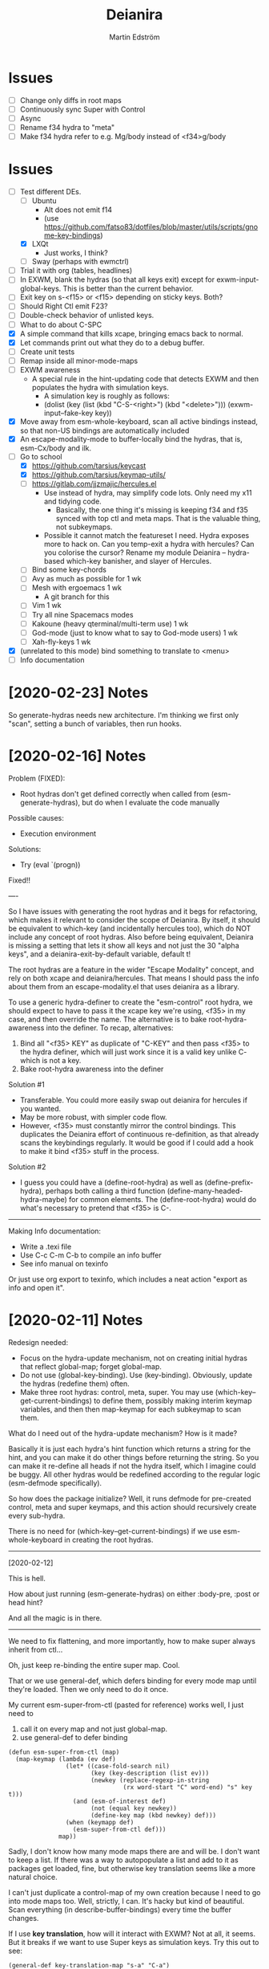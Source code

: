#+TITLE: Deianira
#+AUTHOR: Martin Edström

* Issues
- [ ] Change only diffs in root maps
- [ ] Continuously sync Super with Control
- [ ] Async
- [ ] Rename f34 hydra to "meta"
- [ ] Make f34 hydra refer to e.g. Mg/body instead of <f34>g/body

* Issues
- [-] Test different DEs. 
  - [ ] Ubuntu
    - Alt does not emit f14
    - (use https://github.com/fatso83/dotfiles/blob/master/utils/scripts/gnome-key-bindings)
  - [X] LXQt
    - Just works, I think?
  - [ ] Sway  (perhaps with ewmctrl)
- [ ] Trial it with org (tables, headlines)
- [ ] In EXWM, blank the hydras (so that all keys exit) except for exwm-input-global-keys. This is better than the current behavior.
- [ ] Exit key on s-<f15> or <f15> depending on sticky keys. Both?
- [ ] Should Right Ctl emit F23?
- [ ] Double-check behavior of unlisted keys.
- [ ] What to do about C-SPC
- [X] A simple command that kills xcape, bringing emacs back to normal.
- [X] Let commands print out what they do to a debug buffer.
- [ ] Create unit tests
- [ ] Remap inside all minor-mode-maps
- [ ] EXWM awareness
  - A special rule in the hint-updating code that detects EXWM and then populates the hydra with simulation keys.
    - A simulation key is roughly as follows:
    - (dolist (key (list (kbd "C-S-<right>") (kbd "<delete>"))) (exwm-input--fake-key key))
- [X] Move away from esm-whole-keyboard, scan all active bindings instead, so that non-US bindings are automatically included
- [X] An escape-modality-mode to buffer-locally bind the hydras, that is, esm-Cx/body and ilk.
- [-] Go to school
  - [X] https://github.com/tarsius/keycast
  - [X] https://github.com/tarsius/keymap-utils/
  - [ ] https://gitlab.com/jjzmajic/hercules.el
    - Use instead of hydra, may simplify code lots. Only need my x11 and tidying code.
      - Basically, the one thing it's missing is keeping f34 and f35 synced with top ctl and meta maps. That is the valuable thing, not subkeymaps.
    - Possible it cannot match the featureset I need. Hydra exposes more to hack on. Can you temp-exit a hydra with hercules? Can you colorise the cursor? Rename my module Deianira -- hydra-based which-key banisher, and slayer of Hercules.
  - [ ] Bind some key-chords
  - [ ] Avy as much as possible for 1 wk
  - [ ] Mesh with ergoemacs 1 wk
    - A git branch for this
  - [ ] Vim 1 wk
  - [ ] Try all nine Spacemacs modes
  - [ ] Kakoune (heavy qterminal/multi-term use) 1 wk
  - [ ] God-mode (just to know what to say to God-mode users) 1 wk
  - [ ] Xah-fly-keys 1 wk
- [X] (unrelated to this mode) bind something to translate to <menu>
- [ ] Info documentation

* [2020-02-23] Notes

So generate-hydras needs new architecture. I'm thinking we first only "scan", setting a bunch of variables, then run hooks.

* [2020-02-16] Notes

Problem (FIXED):
- Root hydras don't get defined correctly when called from (esm-generate-hydras), but do when I evaluate the code manually

Possible causes:
- Execution environment

Solutions:
- Try (eval `(progn))

Fixed!!

----

So I have issues with generating the root hydras and it begs for refactoring, which makes it relevant to consider the scope of Deianira. By itself, it should be equivalent to which-key (and incidentally hercules too), which do NOT include any concept of root hydras. Also before being equivalent, Deianira is missing a setting that lets it show all keys and not just the 30 "alpha keys", and a deianira-exit-by-default variable, default t!

The root hydras are a feature in the wider "Escape Modality" concept, and rely on both xcape and deianira/hercules. That means I should pass the info about them from an escape-modality.el that uses deianira as a library.

To use a generic hydra-definer to create the "esm-control" root hydra, we should expect to have to pass it the xcape key we're using, <f35> in my case, and then override the name. The alternative is to bake root-hydra-awareness into the definer. To recap, alternatives:

1. Bind all "<f35> KEY" as duplicate of "C-KEY" and then pass <f35> to the hydra definer, which will just work since it is a valid key unlike C- which is not a key.
2. Bake root-hydra awareness into the definer

Solution #1
- Transferable. You could more easily swap out deianira for hercules if you wanted.
- May be more robust, with simpler code flow.
- However, <f35> must constantly mirror the control bindings. This duplicates the Deianira effort of continuous re-definition, as that already scans the keybindings regularly. It would be good if I could add a hook to make it bind <f35> stuff in the process.

Solution #2
- I guess you could have a (define-root-hydra) as well as (define-prefix-hydra), perhaps both calling a third function (define-many-headed-hydra-maybe) for common elements. The (define-root-hydra) would do what's necessary to pretend that <f35> is C-.

------

Making Info documentation:

- Write a .texi file
- Use C-c C-m C-b to compile an info buffer
- See info manual on texinfo

Or just use org export to texinfo, which includes a neat action "export as info and open it".

* [2020-02-11] Notes

Redesign needed:

- Focus on the hydra-update mechanism, not on creating initial hydras that reflect global-map; forget global-map.
- Do not use (global-key-binding). Use (key-binding). Obviously, update the hydras (redefine them) often.
- Make three root hydras: control, meta, super. You may use (which-key--get-current-bindings) to define them, possibly making interim keymap variables, and then then map-keymap for each subkeymap to scan them.

What do I need out of the hydra-update mechanism? How is it made?

Basically it is just each hydra's hint function which returns a string for the hint, and you can make it do other things before returning the string. So you can make it re-define all heads if not the hydra itself, which I imagine could be buggy. All other hydras would be redefined according to the regular logic (esm-defmode specifically).

So how does the package initialize? Well, it runs defmode for pre-created control, meta and super keymaps, and this action should recursively create every sub-hydra.

There is no need for (which-key--get-current-bindings) if we use esm-whole-keyboard in creating the root hydras.

------------
[2020-02-12]

This is hell.

How about just running (esm-generate-hydras) on either :body-pre, :post or head hint?

And all the magic is in there.

-------
We need to fix flattening, and more importantly, how to make super always inherit from ctl...

Oh, just keep re-binding the entire super map. Cool.

That or we use general-def, which defers binding for every mode map until they're loaded. Then we only need to do it once.

My current esm-super-from-ctl (pasted for reference) works well, I just need to
1. call it on every map and not just global-map.
2. use general-def to defer binding

#+begin_src elisp
(defun esm-super-from-ctl (map)
  (map-keymap (lambda (ev def)
                (let* ((case-fold-search nil)
                       (key (key-description (list ev)))
                       (newkey (replace-regexp-in-string
                                (rx word-start "C" word-end) "s" key t)))
                  (and (esm-of-interest def)
                       (not (equal key newkey))
                       (define-key map (kbd newkey) def)))
                (when (keymapp def)
                  (esm-super-from-ctl def)))
              map))
#+end_src

Sadly, I don't know how many mode maps there are and will be. I don't want to keep a list. If there was a way to autopopulate a list and add to it as packages get loaded, fine, but otherwise key translation seems like a more natural choice.

I can't just duplicate a control-map of my own creation because I need to go into mode maps too. Well, strictly, I can. It's hacky but kind of beautiful. Scan everything (in describe-buffer-bindings) every time the buffer changes.

If I use *key translation*, how will it interact with EXWM? Not at all, it seems. But it breaks if we want to use Super keys as simulation keys. Try this out to see:

#+begin_src elisp
(general-def key-translation-map "s-a" "C-a")
(exwm-input-set-simulation-key (kbd "s-a") [home])
#+end_src


general-key
general-simulate-key
general-translate-key


#+begin_src elisp
(general-def "s-e" nil)
(general-def "s-e" (general-key "C-e"))
(exwm-input-set-simulation-key (kbd "s-e") [end])
#+end_src

WOOP!!! IT WORKS!


(general-def "s-x" nil)
(general-def "s-x" (general-key "C-x"))

The above "works", so long as I also bind s-x s-... in the same way, and it remains possible to do s-x C-f. BUT that's just another argument for flattening the keymap so that there is no C-f, only f!

Well, we'll still want C-f to work the same way as f. I guess we can just accept the existence of s-x C-f, since it's not a bug with the tidying up, just an artifact of the choice to translate super to control.


-----

* [2020-02-03] Note to self
Spin out escape-modality-enforce-tidy as a separate package. Name? Mass-remap-utils?

The rest of escape-modality, that deals with hydras, shall be named Deianira.

They share some resources, which can be seen in escape-modality-common; they go to massmap, I guess.

"massmap-lib" contains the functions and "massmap-tidy-mode" contains a reference implementation of tidying up the keymaps.

----

Deianira contains gems such as this.

: (defun esm-cmd (stem leaf)
:   (global-key-binding (kbd (concat stem leaf))))

So, I need a redesign.

Notes on vocabulary:
- The colloquial terms "mode map" and "prefix key" refer to the same data type: the function =map-keymap= may iterate over a mode map such as =org-mode-map=, but it may also iterate over everything under a prefix key. For example, in =org-mode-map=, =C-c= is bound not to any command but to an unnamed keymap (actually it is named mode-specific-command-map, so substitute a different example here), a verbose sexp of the form =(keymap CHARTABLE . ALIST)=. This keymap contains many org commands such as =C-v= -- which you'd know by its full description =C-c C-v=, but inside that keymap it is simply known as =C-v=. A takeaway is that sometimes you speak of using =map-keymap= over every mode-specific map, and sometimes you speak of recursing into subkeymaps (prefix keys) within that mode-specific map, which are, of course, not what you'd call mode-specific maps in themselves.

My needs:

- +For each sparse map (like org-mode-map), use map-keymap and recurse into subkeymaps.+
- Do not create a full set of hydras for every mode-specific map. instead, since you in any case want to react to any changes in the locally accessible keybindings, have a single top-level hydra (for each of ctrl, meta, super), and redefine it based on what's locally available. Which is to say, iterate over all local key bindings every time a head is called!
  - This is probably cleanest; let Emacs figure out the order in which the maps override each other and all that, look at the end result.
  - This is difficult because there is no local-map variable (is there?). If so, you can't use map-keymap, and have to call =key-binding= on every imaginable =kbd=-compatible string.
  - This is computationally intensive, because it requires calling a function like esm-scan every time, which I paste below.

#+begin_src 
(defun esm-scan ()
  "Scan for global prefix keys to populate `esm-live-hydras'.
This may take a couple of seconds, so you may want to set the
variable in your init file directly, by pasting the output
of this function."
  (setq esm-live-hydras nil)
  (dolist (x (esm-whole-keyboard))
    (when (keymapp (key-binding (kbd x)))
      (push `(,x  ,(esm-dub-from-key x))
            esm-live-hydras))))
#+end_src


- Where the hell does which-key get the data?
  - Answer: (describe-buffer-bindings (current-buffer))
  - Try calling (which-key--get-current-bindings)

Is there really no way to use which-key and hercules to achieve what I want?

Let's say I use information from (describe-buffer-bindings) and shove the
top-level Control keys into a keymap variable to which I give the creative name
control-map, then bind f35 to it, then hercules should be able to work with it.
Questions that remain:
1. Can I choose which keys "exit" and which don't?
2. Can I bind e.g. <f35> M-f and avoid having M-f show up in the which-key prompt?

+Looks like it might be able to do these things!+ 

Looks like it can do #1 but not #2? Although, if you don't set :transient, the
regular M-f (meaning you don't bind =<f35> M-f= at all) won't pop the hydra.

#+begin_src elisp
(require 'hercules)
(require 'which-key)
(require 'general)

(setq my-control-map (make-keymap))

(general-def :keymaps my-control-map
  ,@(seq-filter (lambda (x) (string-match "^C-" x)))
      (which-key--get-current-bindings)))

(hercules-def
 :toggle-funs #'my-control-mode
 :keymap my-control-map)

(general-def "<f35>" #'my-control-mode)
#+end_src

* Newerererer Note to self
** Epiphany 1
Don't bother to move the Control key! Just duplicate its bindings as Super bindings! 

This copies Apple; lets the modern interface (emacs) be separate from legacy interfaces (terminal emulators and GUI windows), both of which use Control extensively. It's a funny stroke of fate that on X-based distros, /everything/ is bound under Control, so it's easy to pack it all away. On Mac OS, they've actually changed Firefox and other GUI programs to use Command, so it would be harder to set up a clean EXWM.

In addition, your Emacs distro will continue to just work without EXWM, since the Super key is rarely occupied. Crucially, there is no need to swap places of modifiers, since you never did it in the first place. And the untouched original Control hotkeys let other people use your Emacs, for however much that's worth.

** Epiphany 2

It should be simple to decouple ESC from Meta. IIRC, all Meta keys really live in esc-prefix (and meta combinations get translated to ESC sequences). So what you do is:

1) Nullify the translation logic, wherever it is (input-decode-map, function-key-map, ...).
2) Loop thru esc-prefix and bind all meta keys directly to the same commands.
3) Wipe esc-prefix clean.

** Tidy and violating the law

Sparsemap is a shit name because Emacs has the preexisting notion of a sparse keymap.

Name it "the tidy rules" or something.

The rules: Flatten, no mixing, no repeatable actions on "good hotkeys" (see Xah), etc.

Binds that violate the rules follow. Note that you don't have to change the base Emacs keys, just duplicate Control keys as Hyper or Super keys and decline to bring along certain design choices.

NOT REPEATABLE, YET OCCUPYING GOOD KEY
C-q
C-t
C-h <map>
C-x <map>
C-c <map>
C-g
C-u
C-w
C-s and C-r (when you use Swiper or similar search framework)
C-o, C-j, C-m and RET (in general not often repeated; I had the experience that eliminating RET is much easier than eliminating TAB)
M-z
M-w
M-x
M-s <map>
M-g <map>
M-o <map>

REPEATABLE, YET BAD KEY
C-x ;
C-x t
C-M-w

ANOTHER KEY ALREADY DOES ITS JOB
C-m
C-i
C-[

COULD HYDRA FOR REPEATABILITY INSTEAD OF OCCUPYING GOOD KEY
C-l and M-r
C-s and C-r (even when you use isearch)

COULD HYDRA IN GENERAL
C-x <left> and C-x <right>

FORBIDDEN KEYS
C-x SPC
C-SPC
<C-return>
<M-return>
<S-return>

COMBO MODIFIERS
<C-M-return>
<C-S-return>
<M-S-return>
<C-M-S-return>



Autocreate a hydra with all commands starting with e.g. "pdf-tools-".

* Newererer note to self
Suppose you only want the hydra persistent for one key, eg M-bbbbb and then start typing w/o exiting hydra explicitly. Then this addon becomes rather different.

But how to catch user intention?

.

*Name change*

Escape-modality sounds like using the escape key as a mode, or using it for several things.

Fully Generalized Pseudo-Modality: FGPM

Generalized Pseudo-Modality: GPM, genpse, genmod genpm gepse

Pseudo-modality

. 

* Newerer note to self
Alternative setup:

Generate hydra full of (call-interactively), no exceptions. Then we have a bunch of functions named "hydra/lambda-X". Update the /keymap to make keys point to either the string "X" (thus making it a foreign key) or this lambda whenever your mode changes, and update /hint accordingly (trivial).

Drawback: docstrings for various heads will be outdated, but we could find a way to clear those.

Alternative setup 2:

Re-generate all hydras every time Emacs changes mode. This is at least better than re-generating on every keypress.
* Differences to god-mode
I found about God-mode only after making this package. It has similar goals, but meets them in a different way. I prefer my way, obviously.

** Difference 1
God-mode uses a toggle-key to let you avoid using modifier keys. This fear of modifiers, shared with Evil-mode, Vim and most software, is a symptom of the disease that affects every schooled touch-typist: the concept of "home keys". 

When you prefer to stay on the home keys, even Alt can be experienced as uncomfortable, you have to turn your wrists inward, and keys far from the home keys feel like a stretch to get to. The QWERTY design slows you down, the staggered rows are unergonomic, and so on. Contrary to the usual solution -- designing keyboards and keymaps to cooperate with /your/ self-limitation -- you can retrain your brain not to need home keys to orient itself. The brain is a very able learner. Once you've done so, any keyboard is *equally ergonomic* to any other.

Instead of describing how I touch-type without home keys, I'll just show some pictures of how you'd learn to touch-type my way:

[ picture of homemade wrist cast: chopstick with tape ]

Instead of bending the wrist (much), move the whole arm.

[ picture of books in front of laptop to disallow coming in from the front ]

See how the keys beside Spacebar are now very good thumb keys?

[ picture of pouring ketchup on the palmrests to discourage landing ]

Your hands shouldn't "park", prevent them from parking so they remain mobile.

Now you have two duties: 1) forget the home keys, and 2) never look at the keyboard -- ideally scratch the labels off the keys. If you undertake this project, I envy you the fun.

** Difference 2: a to z

Another difference. I wanted to see how I would solve the problem of input on the Planck and similar keyboards. Under that constraint, I arrived at an elegant solution I never would've arrived at otherwise.

For starters, all hotkeys are bound to lowercase letters from a to z, *nothing else*. That makes escape-modality very portable -- it does not matter which national keyboard layout you have enabled, nor does it matter if you have a Planck, a laptop keyboard, or a larger Xd75re keyboard. All you need are the letters from A to Z in the English alphabet, and two or three modifier keys. Though it is a major comfort bonus to also have a Return key, Space key and punctuation keys. Easy standards to meet, right? ;-)

** Difference 3: Hydra + Xcape

God-mode and Spacemacs implement the idea of leader keys, but only have one such key. Evil/Vi has several keymaps called modes, but they are extensive and need deliberate exiting (i.e. you must press "i" before you can start typing).

- Escape-modality uses multiple leader keys, not one. 
- It uses Hydra to merge the idea of leader keys and modes, considering them
  the same thing, and gives you a faster way to exit them than Vi does.
- It uses Xcape to merge the idea of leader keys and modifiers, considering
  them the same thing, so that you can choose to hold down the leader key like
  a modifier for a temporary access to its keys that lets up the instant you
  release the key.

Spacemacs has the luxury of using Space as a leader key, but this comes at the cost of Vim's tradeoffs, needing you to exit Input mode to reach it. In Escape-modality, Space is always one of several "exit keys", and as you'd expect with hydras, it inputs a space character simultaneously, so it's like you were never in a different mode.

** Difference 4:

God-mode more or less keeps all default keybindings (as in xs corresponds to C-x C-s). Escape-modality is similar but keeps only a set of basic keybindings, destroying the rest because they do not fit its paradigm.

The paradigm is:
- C-x C-s must not be different from C-x s. This is so we can type ~<ctl> x s~
  without confusion. (God-mode does a similar thing: in God-mode ~C-x C-s~ is ~xs~, and
  ~C-x s~ is ~x SPC s~, which is to say, that the keybindings not involving control
  get remapped to a longer sequence involving SPC. This could be any key, so we
  could do something similar in escape-modality.)
  - Flattening the keymap in this fashion has a side benefit. *I no longer keep
    track of whether I am holding down Control* to do ~C-x C-q~. I can release it
    midway through and do ~C-x q~, since it is bound to the same thing. Or vice
    versa, if it's more comfortable to keep holding it down. I can even just
    press these keys in sequence with no overlap: ~<control> x q~ one at a time, or press them
    /all/ without releasing any: ~C-x-q~ (if my keyboard supports multi key
    rollover). It is all the same.
- Lowercase letters only. In god-mode, shift-G is the leader for
  C-M-<something>, and owing to keeping the default Emacs hotkeys, those
  hotkeys that involve symbols like !, :, % and { continue to exist. In
  Escape-modality, Shift is only ever for text insertion, not commands.

* Newer note to self

So assume a laptop keyboard. Your thumb keys are not in the middle, that's the spacebar. So, say you have only one Control and one Meta, each on their side of the spacebar, then half the hotkeys on the keyboard lose the possibility of one-handed operation (important). This by the way looks like the primary reason to have more centred thumb keys. If you have separate thumb key clusters then you end up having to mirror them for optimal comfort (not strictly a problem unless the thumb key clusters have a very limited number of keys as on a laptop keyboard which only has two per cluster). 

Anyway, *practical rule*: say you have Super on the left side and Hyper on the right, then you should not assign semantic meanings to either. Super hotkeys should sit primarily in the left half of the keyboard and Hyper hotkeys primarily in the right half. They could even both be Super, but for having two-handed hotkeys open for less common commands.

While awkward, important hotkeys from Control and Meta layers could be duplicated in Super and Hyper on a case-by-case basis.

--------

When deleting words, sometimes you want to delete all special characters in front of the previous word, and sometimes you want to keep some. Examples:

- delete leading asterisks in an Org headline but nothing above that line
  - (Alternative fix: make backward-kill-word stop at newline, unless point was
    already at a newline)
- delete opening parens in some lisp but not the preceding token along with them

It's nice to not have to alternately press and release a modifier during a process of deletion. This is a great example of what commands you'd bind on an enormous keypad. You could have a whole cluster of different deletion keys, and dance your fingers over them to delete very efficiently. No more spamming M-d where C-k is appropriate or vice versa.

Taking a page from that idea, we should have all deletion hotkeys under one modifier. Rather than <DEL>, M-<DEL>, C-k and C-M-k, we'd just have a 'flat' arrangement such as M-u, M-i, M-o and M-p (or any other set of neighbouring keys). If you keep the normal unmodified backspace function for familiarity, you'd still have a duplicate under this modifier so you do not have to release the modifier for single character deletion.

In the meantime...

#+BEGIN_SRC elisp
;; I don't use Insert
(global-set-key (kbd "<insert>") #'backward-kill-word)
#+END_SRC

How would I go about this flat arrangement? Just do, I suppose: just start re-binding. Don't look beyond the keys being replaced. This ties into the greater question of how to redesign the Emacs keybindings, which seems to require a lot of theory work. The antifragile path is to adaptively make small changes -- even if it might not arrive at /the/ optimal keymap, it's always better than what you had before, and requires no intellect.

I ran into an issue with having multiple modifier keys: switching between them is annoying. If I just bind some Hyper keys for deletion I will have to switch modifier more often than if I find a way to shoehorn them into the Meta keymap.

It's interesting. When I was using the standard locations of Control and Meta, and only the left-hand instances thereof, they were still easy to combine (or alternate between). Why? Because I used different fingers: the pinky for Control and the thumb for Meta.

That's a cue, kind of. 

The modifier-operating fingers should be allowed to /stay/ where they are during a sequence of commands. When I think about it, moving my thumb between the Super and Alt keys sucks: it's always been a sucky element. I should have noticed that earlier. The antifragile path is to /notice/ sucky elements so you can do something about them.

This remarkable discovery means that there's no use having multiple thumb keys, no use for the Preonic. Laptop keyboards already have two or more thumb keys.

Other consequences: there's a highly limited number of 'good' modifier keys. Capslock, Left Alt, Right Alt, and Right Shift maybe. Honestly Backspace or Enter might be a good location for a modifier key.

I can have four modifiers if each of these keys get their own modifier. Though following the rule of comfort that any given hotkey should be operable by a single hand lends merit to mirroring modifiers across the keyboard: you do not lose any one-hand hotkeys anyway. Making each modifier unique lets you bind infrequently-used commands to two-handed hotkeys, but you lose the cleanness associated with having nothing but one-hand hotkeys, and it might be worth adopting that constraint so you come up with alternatives e.g. longer hotkey sequences as part of nested 'menus' (hydras) to make space.

It's strange how I used to use only the left-hand instances of Control and Meta. In fact I still do that, the left-hand instance of the key previously labelled Alt, is my only Control key. I do recognize that C-k is more comfortable when I use the right Control key and sometimes I will use the right Control key, but not when I'm in the midst of a series of commands.

Perhaps this is the time to splice the Control keymap: put half of them on Hyper, and make Enter operate as Hyper (with xcape if not override Enter). Just to kill the habit of two-handed hotkeys.

It'll be weird. C-f, C-p are on different sides, so I'd have to press C-f, H-p alternately. Ah, C-H-p should do the same thing as H-p -- so you don't have to release the left Control.

But seriously... When you are holding down Control anyway, it doesn't seem uncomfortable to use the whole keyboard. Something's missing from my theory.

Data: Super-p (my hotkey for launching an app) is annoying. C-k is annoying. But C-a C-k is not annoying.

Hypothesis: Only the /first/ hotkey in the series must be on a single hand for comfort (provided that the following hotkeys use the same modifier).

Insight: Even if your commands are all bound to hotkey sequences of length one (i.e. you have no sequences), you still end up pressing hotkeys in sequence, because you execute *commands* in sequence. For example C-a C-k.

Insight: You cannot predict the order in which commands will be executed. They may come in any order, for example C-k C-a is as feasible as C-a C-k. That means you cannot try to bind, say, commands that tend to follow another, to the half of the keyboard opposite the half where the modifier is. Not strictly true: you could collect statistics or guess, as some combinations do occur more often than others, but I'd like a more uniform solution.

Insight: The current system with mirroring Control and Meta across the keyboard is pretty good, you just need to train yourself out of using only one side.

Insight: Making /all/ hotkeys single-hand operable might simply be too good: you lose too many slots.

Insight: If you had a Preonic or similar keyboard, you could have Control in the middle and easily operate it with either hand, though you'd have to learn to use all fingers for hotkeys e.g the middle or ring finger when you want to press C-k.

You'd still not be able to put more than two modifiers on the spacebar row because it opens up the risk of having to move a thumb /during/ operation. If there was an additional row then you'd free up another two keys because that key is accessible by both thumbs without having them crash into each other. Seems like a diamond-shaped four-key cluster would be best as thumb keys: when a thumb moves off a given modifier, another thumb can take over (or that thumb can move to the other modifier in the first place and remove the necessity for the first to move).

OK, a diamond-shaped cluster is not necessary. Take a Preonic, the middle two keys on the spacebar row and the two keys above those, and we have a cluster of four.

It strikes me that this whole problem may just come from having a preexisting keymap for Control (and Meta) such that navigation and editing keys are scattered across the keyboard. If we had e.g all nav on the left side then it would be less awkward. That said, mirroring lets you switch modifier less often in any case (we don't actually want to have to switch between LCtrl and RCtrl, which would be the case if RCtrl was Hyper). In lieu of centred thumb keys then we have to mirror.

Hypothesis: For use as modifiers, thumb keys should be accessible by either thumb without being blocked by the other thumb. For example, a two-by-two thumb key cluster in the middle of the keyboard is fine, but a one-by-four row is not fine, neither is a split keyboard with a group of two thumb keys on either half.

Hypothesis: If keys are not accessible in the fashion described above, then for use as modifiers, they should be mirrored i.e. a copy should be present on the other side.

Insight: Remarkably, the laptop keyboard's wide spacebar may be a force that pushes me to put a healthy angle on my wrists, because straightening them makes the LAlt and RAlt keys easier to hit with thumbs. In addition, doing this makes textbook touch-typing feel ridiculous. If I still go through a training program, I should remember to keep them straightened, because that's where I want my wrists.

Alas, the idea of straight wrists kills the idea of a shared thumb key cluster. Even as I type this in my bed, the middle of the spacebar is quite a reach for my thumbs; my wrists are coming over the sides of the laptop.

Just goes to show. It's not so important, just duplicate the thumb keys. On a Preonic, if you want four thumb keys, use up eight keys. Four in the left half, four in the right half. They needn't even meet in the middle, you can have some junk in the middle.

The Big Question boils down to: make available a whole array of two-handed hotkeys, or be able to hold down a modifier without switching so much?

Doing the former means we must either 1) turn C-k into a two-handed hotkey (even when executing it in isolation) and ditto for many others, or 2) come up with a whole new keymap for the basic nav&edit commands.

Another remarkable thing: combining modifiers with both hands is unfun for the same reason that two-handed hotkeys are. Thus, you benefit by being able to use all fingers, as is generally the case when you mirror modifiers and especially when they are not all in the middle, but not the case when you have unique modifiers in the middle.

I think the Preonics, Nyquists and other creations of this world still suffer from the touch-typist's curse. Also Xah and Grant are even touch-typists but still see that the greatest blessing is more keys. I'd love an enormous, contiguous grid for experimentation and iteration. It also looks /really/ professional. It has to have more keys than I know what to do with, so I feel safe binding stuff wildly. Initially I say 8x16, so I should get 10x20 to call it safe.

Full set of deletion keys:


#+BEGIN_QUOTE
Agile keyboard design rocks. You slowly whittle away at the thousands of options that you think you want. You slowly whittle away at the hundreds of features that you need. You slowly whittle away at reality and cost. You eventually end up with what you didn’t know that you needed.
#+END_QUOTE

#+BEGIN_QUOTE
Elisp let’s you fail fast and find what is right. It should be the same with designing keyboard layouts.
#+END_QUOTE
-- Grant Rettke in favor of large grid keyboards

---------------

So the number row is perhaps a waste of good keys. If the semicolon could function as a Raise/Lower key that gives you a numpad then you have a /more/ convenient access to numbers (it's all in where the toggle key is located). You acquire ten keys in exchange for one, a good trade.

Of course embedded numpads are awkward when you want to type terms like "8x16" or "1920x1080" in flowing prose, to say nothing of programming. A partial solution is to keep the rest of the keyboard bound to the usual things. A strong solution is having the option to hold down the toggle key so that the layer isn't sticky.

With a freed up number row, you get to have parens as first class keys. How would you do the remap in software?

On TTY, the answer is =loadkeys=. It's a simple format. Manage a personal loadkeys file. It's surprising that you haven't yet.

In X, the answer is =xmodmap=, which despite the name is not just about modifiers. It has a similar (same?) format to =loadkeys=. Use =xev= to discover scancodes and the name of the action they're currently bound to. Example output of pressing PgDn in =xev=:

: state 0x10, keycode 115 (keysym 0xff56, Next), same_screen YES,

The scancode is 115 and the action is named Next. Say you want to swap PgUp and PgDn, then do this:

: xmodmap -e "keycode 110 = Next"
: xmodmap -e "keycode 115 = Prior"

That's simple enough, but what about shift-modified keys? Pressing Shift+9 lets us know that X detects keycodes 50 and 18 separately. There's no separate keycode for the combination of Shift and 9. An exception can be control-modified keys, since they exist on their own in the ASCII table.

To see the whole current keymap, do ~xmodmap -pke~.

You may find that keycode 18 is bound to "9 parenleft 9 parenright brackenright". The last two are likely AltGr business.

To invert 9 and paren, do this:

: xmodmap -e "keycode 18 = parenleft 9"

Now we have not defined the combination of this key with Meta, but the combination can still be used by Emacs. They still happen and can be detected by any program, they are just not bound to the X equivalent of insert-char anymore. This shows you how programs (GTK?) handle hotkeys like Shift+9: the X server is really attempting to send a left paren by default. The program discards the left paren it received, so to speak, doesn't put it in any text field, and does something else instead. Meta+9 is a little simpler to handle, there is no attempt at character insertion to begin with shipping together with the key event. You /could/ unbind Shift+9 so that it does nothing and still have Emacs detect Shift+9 and perform an insert-char, if you cared to.

Interesting stuff happens to hotkeys in Emacs. M-( is bound to insert-parentheses, which inserts a pair of parens at point. Normally you'd have to press shift+alt+9 going by the physical labels on your keyboard, now after your remap above you only have to press alt+9. As you'd expect, but you might have been thinking that M-( was a shorthand for M-S-9 and thus wouldn't be able to do M-( at all after the remap. Don't worry.

I'm probably wrong about some things.

Emacs won't detect keycode 18 as keycode 18. It detects a nine. If you use xmodmap to remap keycode 18 to "a" then Emacs will receive an "a". Nevermind where "a" is in the ASCII table, which Emacs has no knowledge of. It's like Emacs itself is a text input field. It has an invisible input field covering its frame. It receives /text/, not /key events/. How strange that it can detect M-(.

------

My experience with having CapsLock as M-x has taught me some precious things. That pinky keys are amazing for a certain set of commands, those that start a prompt or sequence. That single-key commands are just wonderful, even if sticky modifiers come close. And the niceness of tab and =[]=, for any command, shows that an extra column of "macro keys" is irreplaceable. Thus, Subatomic or Xd75re are much better than the Preonic.

The *sole, main* reason you'd use a Planck or Contra is cost-saving. I wonder if you could make a Planck with a couple extra columns, it's cheaper than a Subatomic. The extra columns are *more important* than the extra row.

Addendum: This exists! It's called the ECO keyboard, 4x14 layout. Price comes to about $40, shipping $25, not counting switches or keycaps. /u/se7en9057 is offering assembly service, though you miss out on learning something for the sake of it. Remember, a small skill acquired here and there add up and suddenly you're comfortable doing something pretty advanced.

--------

Good marketing: 

Only binding commands to letter keys from A to Z means that our hotkey set is very portable. It doesn't matter which country's logical layout is active. It doesn't matter if the user's keyboard is no larger than a Planck.

-------

I really dislike moving my thumb between the Win key and Alt key. So easy to confuse them. The confusion should clear with practice, but is there an alternative?

What I thought recently is that both hands having access to the same modifiers does the trick in theory.

Test it. Control and Meta are full of hotkeys. Bind them on both sides of the spacebar: see if you can learn.

---------

In the ivy prompt, C-n is rebound to =ivy-next-line=, and similar rebindings happen for a lot of hotkeys. If your hydra only contains the global keymap, like =next-line=, it will not be usable in ivy.

So bind the hydra heads to =(call-interactively (key-binding (kbd "C-n")))=. The hint cannot change dynamically unless you set hydra-bodyname/hint yourself, but it's not a big deal.

-------

Grease:
- [ ] Inform the user of a lot of stuff: all the recursed prefixes and combined
  modifiers.
  - Use the argument: you don't need to know every Emacs function, but isn't it
    time you know every /bound/ Emacs function?
  - Point out patterns and clusters.
    - C-x v, vc-prefix, isn't something you'll use if you use magit, so you can
      bind magit to it (for buffers visiting Git-controlled files).
    - C-M-f, C-M-u, C-M-d, M-), C-M-k deal with sexps, thus overlap with
      smartparens.
- [ ] Help. Either h or C-h is bound in every hydra to inform you on the next
  key you press, or you can press A-<key> in any hydra to inform you of <key>.
  Perhaps Alt is straight-up the "help character"; or =h= is, and you can
  key-chord it with anything to get help on the thing.

How to override the programmatic assignment of bindings? Example: unbind C-g in *all* hydras to prevent users developing the habit to exit that way. Or bind =Control x= to ctl-x-hydra.

If you manually set each hydra it would be easier. But, an idea, modify =(my-head)= to have a conditional clause, to bind different stuff according to a list of overrides.

: conditional  .  what to bind
: (("" . "C-g") . nil)
: (("C-" . "x") . ctl-x-hydra) 

-------

Change binding of backtick key because it's so rarely used. Bascically it should be on one of the function keys because other commands e.g. M-x would be enormously more valuable where backtick is currently.

The same for tab. Tab could be on F2.

You can write a list of relatively disused keys in descending order of disuse: Escape, backtick, backslash, brackets, equals, tab...

Backtick is a very reachable key, as is escape, so those are high priority for replacement.

Escape is also known to Emacs as ~C-[~. With that knowledge, you can get rid of it. You might not get rid of RET even though ~C-m~ is the same, because it may be useful enough to warrant its own key. Escape definitely warrant it. Neither DEL, when I think about it (~C-h~). That key should be bound to backward-kill-word, if any deletion command at all.

Reminder: GUI Emacs probably uses key-translation-map to achieve the legacy equivalence between ESC and ~C-[~ -- so, you can create other, new, equivalences if you want.

Equivalences
- ~C-i~ is TAB
- ~C-[~ is ESC
- ~C-m~ is RET
- ~C-h~ is DEL

The canonical left Control key is one of the worst keys on the keyboard. You could use it for some single-key action.

Good modifier/leader key locations:
- Backtick (for some things, mainly relating to number row)
- Tab
- Capslock
- Left shift
- Two keys to the left of spacebar
- Two keys to the right of spacebar
- Right shift (though my right hand is not used to splaying very far -- practice)
- Enter
- Backspace

Though the above list looks full of options, using them all could lead to confusion or pinky overuse.

1. The Shift keys should be "sticky" so there is no need to hold them down.
   1. Something else could act as shift, e.g. F6, but the default locations on
      the edges of the keyboard is very natural, they permit you to do "finger
      rolls" -- provided they are "sticky".
2. The keys by spacebar should be Control and Meta (worth testing, anyway).
   1. The Emacs keymap, as it is, might need you to switch rapidly between
      Control and Meta (to say nothing of combining them). If it's obstructive
      having them next to each other, move Control to Capslock and RET.
      However, operating Control with thumb is extremely luxuriant, so it's
      worth putting in the learning effort, or really filling the Super keymap
      with things you use a lot.
3. Backtick and ESC are awkward for any particularly extensive keymap, they
   would best pop up hydras of limited size, just like the function keys, only
   easier and quicker to find. Ditto goes for backslash, bracket keys.
4. IME, it is easy to get confused between the keys on the left edge of the
   keyboard, thus I'm inclined to leave a gap, e.g. not use Tab as a modifier
   and instead use backtick as one.
5. OTOH, the brain can likely adapt to using all five.
   1. In this vein, it is clear we can even use Left Control, if only for
      combos/sequences with Z, X and C.
   2. Backtick for combos with numbers feel natural off the bat, but you can
      quickly adapt to use of top row and some of home row, like F and G.
      - Add thumbs into the game and you can use the whole left half of the
        keyboard, though admittedly it would be nice to keep them ready for
        modifier use.
      - DEL is a counterpart to backtick, works the same way: number row,
        some of the top and home rows (the middle of the home row).
   3. TAB and backslash can be combined with most any keys.
   4. Capslock and RET can be combined with most any keys.
   5. Will all the above lead to *overuse of pinkies?*
      - Exercise: tape up your pinkies into flexion and use the ring fingers
        instead. Those combos that are uncomfortable, do not bind.
      - Tie up your pinkies *AND* index fingers for maximum fun.
      - Just because we're declaring these combos available, does not mean
        we will bind or use them much.
   6. Since it is nice to stay on one modifier, I feel I would mostly use
      one, e.g. Super.
      - Hot tip: Don't think of them as modifiers! They are *NOT* going to be
        used for spammable editing commands (that's the purview of Control,
        Meta, maybe Super). They are rarely going to be held down, so think
        of them as hydras or other sequence-starters such as M-x.
      - Imagine very large hydras sprouting out of TAB. Just fine, right?
      - The Same-Hand principle still applies. TAB's hydra-heads should be
        on the left half of the board. Backslash's hydra heads on the right
        half of the board. Thus, they could be named the same.
      - Once again, you'll think more clearly if you think of defining
        hydras or simply ask "would M-x be nice here?". TAB and backtick
        definitely fit the bill IMO, gloriously so.

From points 5.1 thru 5.4, we can draw a map of keys that are OK for chording, thus OK for spamming. A compressed representation:

- Backtick: Just numbers and QWERTDFG
- Tab: Just 2345,QWERT,SDFG,V  (idk, ymmv)
- Capslock: most
- LShift: most
- LCtrl: ZXCV


- Backspace: Just numbers and UIOP[  (ymmv)
- Backslash: 0-= OP[] L;
- Enter: most except middle of keyboard
- RShift: ditto

Remember about backtick, tab, backspace, backslash: they are amazing hydra locations and should be primarily for that. It's nice to know where to put spammable actions, but don't worry about reserving space. Bind your heads to the best keys, first-come first-serve. You can always refactor the keymap later.

Really, this is a general rule: all pinky keys are best as sticky keys, not modifiers to be held down. Thumbs can be held down without drawback.

As an aside, the implications for a Preonic over laptop keyboard is that the Preonic lets you have more modifiers-to-be-held-down, i.e. thumb keys, and this frees up the pinky keys for more things like M-x, shell-command, ivy-switch-buffer, good hydras you find online, and similar "sequence starters". 

The benefit I actually *predict* in the Preonic over a laptop keyboard is:
- Capslock and RET freed
- LShift and RShift freed
- RCtrl acquired (not present on laptop in traditional place)

The first two items rest on the assumptions that your thumbs can in fact handle the increased workload. Can they learn to switch rapidly between Control, Meta and Super independently of each other? We also assume that the presence of Space and Shift in the very middle does not slow us down.

If the above is true, then what the Preonic gives us, aside psychic and some physiologic comfort, is *five* extra equivalents of "CapsLock as M-x".

By the way, a cool experiment with the Preonic: exactly half the keys as leader keys, giving us the maximum possible amount of combinations. The outermost columns, the topmost row, the bottommost row, i.e. all the edge keys, add up to 30 leader keys. The interior area is also 30 keys.

You could give those leader keys fancy specialized names. "That's the smartparens key". "You have a smartparens key"?

------------

The thought of moving backtick and backslash to F1 and F12 respectively, has an underlying motivation. That perhaps people have a numbers-and-symbols layer anyway.

Assume a Planck user (or just someone who decided that the number row can be put to better use). What does it mean?

There's a "Raise" key or some such, sitting next to the Space key. It obviously permits sticky operation, modal operation (instead of double-tap, perhaps tap once and then a pinky-key that says "stay persistent!") as well as chorded operation, in case you cared.

*This is solved.* If on a board with extra thumb keys, you can implement this layer, it'll be awesome. On a laptop board, you compensate with function keys.

#+BEGIN_SRC elisp
(defhydra num-transient (nil nil :exit t)
  ("a" num-persistent/body)
  ("s" (insert "("))
  ("d" (insert ")"))

  ("9" nil) ("8" nil)
  
  ("u" (insert "1"))
  ("i" (insert "2"))
  ("o" (insert "3"))
  ("j" (insert "4"))
  ("k" (insert "5"))
  ("l" (insert "6"))
  ("m" (insert "7"))
  ("," (setq unread-command-events (listify-key-sequence "8")))
  ("." (call-interactively (key-binding "9")))
  ;; Considering that you want to enter commands in magit and any other buffer,
  ;; (insert) is not good enough. maybe (call-interactively (key-binding "9"))
  ;; if you can unset the hydra bind, or (setq unread-command-events
  ;; (listify-key-sequence "9")) though it suffers from the same issue.
  
  (";" num-persistent/body))

(global-set-key (kbd "<f9>") #'num-transient/body)  
#+END_SRC

In the spirit of antifragile exploration, you should perhaps unbind the number row and *try this* right away.

----------

A discovery! My laptop's function key row does not combine with Shift, it is not recognized.

Now I cannot put the backtick and backslash on the function key row. So I have to learn to use the num layer.

Remaps to do

- C-h backspace
- Backspace to M-x
- Backtick to ivy-switch-buffer
- Fn key row: twelve different hydras
  1) a central hydra for leftovers. The most used hydras get their own fn key.
  2) a help-hydra (because we use help a lot), with customize-variable
  3) package hydra (refresh-contents, list, install, desc, github
  4) sp-hydra
  5) major mode-hydra (esp eshell)
- Tab
- Backslash to RET? Later.
- RET to Super
- The numpad layer
- Escape (must be remapped in xmodmap; exwm should have a simulation that turns it back into esc)
- Insert to backward

How one would bind a numpad layer in X11: check out the xmodmap table and edit it by hand. Mod2, Mod3 and Mod5 tend to be unused (Mod5 might be AltGr?). Then use an utility to grant "sticky" or "locked" operation.

: xkbset sticky -twokey

Remember that I primarily want leader keys, not modifiers. Keeping the option to use the leader keys in chorded fashion is why we're starting by binding modifiers.

If the leader keys were to be like Spacemacs SPC, "sticky keys" is the primary thing desired, not locked keys. The leader key need not be a hydra with a mixture of exiting and nonexiting heads. It can be a normal modifier, sticky, with small hydras on some of its bindings. However, I want locked operation so I can do C-ffffffbbfb. Thus, we need either a hydra with a mixture of heads, or xkbset locking (which means all "heads" are nonexiting, including punctuation...), or all of the nonexiting hotkeys bind to a hydra which is a little redundant.

No, the nums/symbols layer is the only thing xorg should manage. Theoretically Emacs could do it too with input-decode-map and similar, if you're a freak who wants to do /everything/ with Lisp. 


#+BEGIN_SRC elisp
(global-set-key (kbd "M-`") #')
(global-set-key (kbd "<f19>") #')  ;; actually escape key
(global-set-key (kbd "<f18>") #')  ;; actually tab key
(global-set-key (kbd "C-<f18>") #')
(global-set-key (kbd "M-<f18>") #')
(global-set-key (kbd "`") #')

(defun normie-mode ()
  (blink-cursor-mode)
  (global-set-key (kbd "`") #'self-insert-command)
  (mass-keymap-change))
#+END_SRC

--------

Another marketing point to ensure I meet:
- "You no longer need which-key"

Maybe an alternative to hydra:
#+BEGIN_SRC elisp
(defun control-dwim ()
  (interactive)
  (call-interactively (key-binding this-key)) ;; stored externally
  (event-apply-control-modifier))

(global-set-key physically-control-key #'(event-apply-control-modifier))
(global-set-key "\C-a" #'(control-dwim))
#+END_SRC

Or easier, advise every control hotkey. to apply a control modifier afterwards, with exceptions.

-------------

To do:
For each hydra, bind all modifiers the given hydra is not themed around, to  nonexiting heads.

To do: bind capital letters...

-------------

The only combination hotkeys should be those that can be done by pinky and
thumb, so if Super is on capslock, then s-M-f. Though that makes a good argument for why Control should be on capslock - a lot of people are already doing it, and used to combining C-M, and the default Control location is also a pinky key. Takes work off you if you don't have to reinvent these hotkeys. Mind, you need a new hydra for the C-M-keys.

Arguments /against/ Control on capslock is that this highly used modifier should be under a thumb, not a pinky. IDK. Seems the pinky modifier is more suited to single-action sorts of commands, not spammable commands. 

Some can be spammed. Remember this list of chordable combos:

#+BEGIN_QUOTE
- Backtick: Just numbers and QWERTDFG
- Tab: Just 2345,QWERT,SDFG,V  (idk, ymmv)
- Capslock: most
- LShift: most
- LCtrl: ZXCV


- Backspace: Just numbers and UIOP[  (ymmv)
- Backslash: 0-= OP[] L;
- Enter: most except middle of keyboard
- RShift: ditto
#+END_QUOTE

Ok, so capslock would work as Control, it's just a question of workload. I'd prefer to minimize it. That leads to this fork in the road:

Commit to the Meta-Ctl-Space-Ctl-Meta "Symbolics layout". Bind C-s-keys programmatically to what was C-M-keys. Or commit to Capslock as Control and use the expected locations of Meta and Super. The choice does not meaningfully affect my hydras. In both cases, Super is the "extra" map. This could be trivial to make a boolean switch for, later.

 (note to self: just like with temporarily unbinding RET, I am trying the Symbolics style to learn. Specifically to see if the thumbs can handle rapid switching.)


The C-m issue...  When I bind H-m to what C-m is bound to, H-m will still not act like RET in things like an ivy prompt. H-m has to translate to RET.

I wonder if I should just undo the default key-translation-maps, but that would screw over tty users unless loadkeys can also bind C-m to other things and isn't bound to these traditions.

No, less drastic is to just translate H-m to RET too. This is temporary anyway, a learning device. Really Ctl should have the whole default Ctl map available.

* New note to self
The first crux of my vision is done: The set of hacks allowing either chorded or sequential keypress. I am fast getting used to the increased comfort! Mere 15 minutes with disabled chords will do the trick! In hindsight it may be possible to implement them with xkbset sticky keys if the tool is sufficiently advanced. Some fixes:
- [ ] +C-f14 & M-f13 should be C-M even if you personally never use C-M+
  - In fact xcape does this, though key rollover sometimes fails.
#+BEGIN_SRC elisp
(define-key function-key-map (kbd "C-<f14>") (lambda () 
                                              (kbd "<ESC>"))
                                              (event-apply-control-modifier))
#+END_SRC

The other crux of my vision is simplifying the Emacs keymap by exploiting extra modifiers (and hydras I guess). Left to do:
- [ ] Integrate other people's hydras, put on newly cleared locations
  - [ ] Window management
  - [ ] text scale adjust
  - [ ] M-< M-> equivalents
- [X] Meta-arrow, Control-arrow etc
- [X] Ctl X map 
- [ ] Ctl X map should match hydra-ctl-x
- [ ] (hard) adapting to modes e.g. magit, org
- [ ] M-!, M-:, see section [[Combined modifiers]]

The final crux is /grease/. The Hydra solution allows overview of the keymap in real time: this is grease. More grease:
- [ ] Add a modifier (say alt, maybe spc) combo for a-z in all modes that
  lets you type lowercase letters without exiting mode
  - PS: I don't know what I was thinking here? Seems like it's binding A-a
    through A-z to input events, i.e. an embedded keyboard in a keyboard.
    Perhaps worth doing if you want to stay in meta-hydra or ctl-x-hydra and
    just type something quick e.g. insert a period.
- [ ] (hard) Return to previous mode on pressing g or bksp
- [ ] +(hard) hydra-ctl-x return to hydra-ctl on any head+ (weird)
- [ ] Tips in the readme
  - [ ] How to disable regular Ctrl keys
  - [ ] How to disable unmodified arrow keys
  - [ ] How to re-enable non-hydra bindings
  - [ ] Encourage practicing entering another mode directly without exit before
  - [ ] The available exits: anything not a lowercase letter or a number. The
    mode key itself too.
  - [ ] Encourage re-wiring brain
  - [ ] note that if c-m-arrow keys in org mode have been rebound, org should work fine in the tty (there may be a hydra)

--------

Curiously, now that I got all default-bound chords to work as usual, it is easy to accidentally use them and not sequences. Uncomfortable, feels confusing! Am noticing inconsistencies: it is important to fix ctl-x-map so it follows the rules.

Further, ship the package with chords disabled, because 15 minutes under that strict limitation is very rewarding. Turn them on later. We can implement this by unbinding everything but C-g, so that only the hydras remain. We may need the transient hydras from earlier commit (9af0c14) if we want to enable only the chords that have an equivalent in hydras.

--------

Some new thoughts: Combos involving SPC, RET, DEL should perhaps always be unbound. So you can do those actions directly. This strikes me especially when I've marked a region and then want to DEL it: DEL should do DEL! And when I am navigating around and want to add a space, it should not start marking a region. It's generally nice for letting you start /typing/: you don't just have C-g to exit nav mode, you have any of these three.

Add to that any capital letter. Hydra does this by default! Capital letters exit the hydra.

Maybe "anything that's not a lowercase letter exits".

The braces [] are nice keys for bindings on the US kbd. OTOH, the Atreus lacks extra columns. Assume you have Atreus, or that Planck users put braces on raise/lower in any case.
-------

Speaking of Planck/Preonic/Atreus. Due to lack of spots, you benefit if you can just get rid of many "named" keys like Backspace, Enter, Tab.
 
- You can get rid of the bksp key by having C-h do bksp. F1 does not exist either, so where to put help? Well, duh, put it on s-h.
- You obviously get rid of the two Shifts and Capslock in any case. 
- You can get rid of TAB since C-i is hardbound to it. 
- You can get rid of RET since C-m is hardbound to it.
- ESC is not so easy to get rid of, but it occurs to me that the Meta key may be able to double as ESC rather than doubling as F13...

So we've gotten rid of everything that sits on the sides. The lowermost row of keys contains the modifiers
- Shift / Space
- Control
- Alt
- Meta / ESC
- Super
- Hyper

and six vacancies.

On a standard keyboard, to simulate a Preonic, pretending the 13th-15th columns don't exist, do this:
- make =TAB= do =[=, and make =[= do =]=
- make Rshift do backslash, so it's a pair with forward slash
- put equals sign on either Lshift or Capslock.

We're left with one vacancy in the main area, for seven total. The obvious next thought is to make them all leader keys (but not modifiers). This is not doable on a standard keyboard though. 

Suppose you wanted to give a normal user Alt and Hyper, iow you wanted to be able to transition between laptops and special keyboards. Obviously, you've done the above remaps, so you have a vacancy on Lshift maybe, so you do the following.
- SandS (it breaks typing so badly so maybe not)
- put Hyper on key labelled LShift (pref Rshift actually for similarity to special keyboard)
- put Alt on key labelled LSuper
- put Control on key labelled LAlt
- put Meta on key labelled RAlt
- put Super on key labelled RCtrl

The result on the spacebar row is:

: Alt Control SandS Meta Super

Now wait a second. Suppose we did not use SandS, so we have a discrete Shift key. On the Preonic, I'd make my lowermost row maybe this:

: Alt Control Space   Shift Meta Super Hyper

The Hyper key is in a disadvantaged position. There are two solutions:
- Put it on a key like Capslock for pinky operation.
- Add thumb keys, which on Preonic means moving edge columns to central columns.

Now, suppose I don't have a number row (the likely situation). Then the contents of the edge columns are disposable anyhow, as you will make a numbers-symbols layer. Could this layer be transferred to normal keyboards? Of course! It just takes another leader key. Do we want to 'waste' a modifier like Alt or Hyper, or leave it up to firmware and key-chord (depending)? The latter. Actually it occurs to me that we could destroy the Shift layer too and use it for binding commands, using firmware and key-chord to type capital letters.

So we'd have two pseudo-modifiers (if on a laptop keyboard, we fake them with key-chord.el), one for numbers-symbols and one for capital letters. It is surprisingly analogous to the Raise and Lower keys on the default Planck configuration. We have /six/ modifiers for commands!

We may want to leave Shift as is so that we have an even amount of keys to put on the lowermost row. Of course if your Planck has a double-width space then we can use Shift too. This is pure aesthetics. Doesn't matter much if we have five or six modifiers for commands.

In fact I think we can use Super for numbers & symbols. Why? Because I was already thinking of leaving a modifier for the user.

--------

TL;DR of the above:

- leave LShift as is
- put Alt on originally LSuper
- put Control on originally LAlt
- leave Space as is
- put Meta on originally RAlt
- put Super on originally RCtrl
- put Hyper on originally RShift

Or on Planck:

: Alt Control Space Shift Meta Super Hyper

Make Super a layer for input of numbers and symbols. It's no more difficult than pressing shift+4 shift+5 shift+6... Of course, this needs key-translation-map or custom firmware, to work as e.g. numeric prefixes. The hydra for Super will be handicapped for such use and mainly for typing.

In addition,
- make Meta send ESC if possible
- put a brace key where Tab is
- put equals key on capslock, whatever
- put DEL on C-h
  - encourage autocorrection and not typing wrong to begin with
- use EXWM to pass TAB with C-i, RET with C-m, the like.

--------

Adapting to modes can be done by:
- mapping e.g. mwim to [remap move-beginning-of-line] rather than C-a directly.
  - might need to map it to [remap org-move-beginning-of-line] too
  - does not seem to work?
- constructing/borrowing a hydras for popular packages, org in particular
- coming up with new keybinds for e.g. C-M-RET, M-S-down to follow the rule of
  one single modifier.

--------

Ask Oleh Krehel (i will need a github):
- +how to bind exits to self-insert-command without collating them in the hints+
- how to bind a head to (eval `(,(key-binding "\C-x b")))
- how to keyboard-quit with a hydra head
- how to goto previously active hydra body without being aware which body that was
- how to let a head's command be redefined by [remap command] elsewhere
- how to have a small delay before visually showing the hydra
- I had many more questions but solved them. You might find my hydras interesting.

--------

How to come up with keybind alternatives?

- org-mode: C-M-RET, M-S-down, C-c [ ...
- set-mark-command: C-SPC
- shell-command: M-!
- can hydra-ctl-x replace ctl-x-map now? Should C-x bind to hydra-ctl-x? NO
  - If so, then it must contain bindings for C-x that are the same as x
  - If not, then perform the remap at the end of sparsemap. Do it in any case.
    - Good because currently if I press CTL x e too fast it does C-x e which is not normally eval-last-sexp.
- sexp-wise motion: C-M-b, C-M-k, C-M-u

What's an approach needing no creativity? First-in, first-out, as each missing bind occurs to you.
- ~s-q~ shell-command
- s-w set-mark-command
- s-e org-agenda-file-to-front
- s-r calc-dispatch

Since shell-command used to be operated wholly by left hand, make it familiar? Change the binding to ~A-q~, since I imagine Alt operated by left thumb.


--------

Astonishingly, ~CONTROL n~ does not work in ivy. That's because next-line should be remapped to ivy-next-line. This is same problem as with mwim.

How to somehow apply minor mode map to a hydra?

For each new buffer created, buffer-locally bind a key to a programmatically created hydra that binds to whatever's in the keymap of that buffer.

That's the ultimate goal of escape-modality; it is in sparsemap that any actual changes to the emacs keymap should be done (changes that propagate to escape-modality's hydras).

--------

ship sparsemap in "extremely familiar" mode, where SPC stays bound. New users have enough to learn.

less familiar modes:
- unbind similar commands in different maps eg ctrl-bksp should not do same thing as meta-bksp: can cause confusion re which mode you're in
- destroy binds outside main area
- unbind C-x o and other suboptimal things

Encourage that modifications be done after learning the least-familiar mode.

--------

* solved

Does this

: (define-key 'whatever-map [remap move-beginning-of-line] #'org-move-beginning-of-line)

... remap what the command was mapped to, or remap the actual function so it can never be called itself?

It seems to be the latter, fortunately. Bound find-file in my hydra, it did counsel-find-file instead.

-------------

Problem: keyboard-quit just exits out of hydra, not whatever else. So I am stuck in find-file or M-x. I can't even ~2 g~ -- no diff.

Maybe :pre could unbind F13 and bind instead the various heads to F13 <key>. Then :post restores the simple F13 bind.

Maybe we could have a key-translation-map that turns on once inside a hydra, turning g into C-g.

(define-key key-translation-map "g" "\C-g")
(define-key key-translation-map "g" "g")

(keyboard-translate "g" "\C-g")

----------------

Suppose I did not tell xmodmap to =clear Mod1=. Instead it stays on RAlt, I just make sure that LAlt loses it in favour of Control.

The effect? The LAlt key itself sends F13, but chording it with other stuff sends cotnrol-modified stuff as usual. Should've known.

This will solve the problem of missing M-p in counsel-M-x and all similar problems -- solve the problem of having to define everything in our hydra -- and obviate the transient hydra (maybe).

* Explanations 1


You can still input ~C-x C-f~ and many of the usual keys! The main change is that ~C-x f~ does /the same thing, instead of doing something else/. In vanilla Emacs, that would mean that both do =find-file=, and there is no =set-fill-column= (what used to be ~C-x f~).

Maybe you think that's dumb, but it's relaxing to me. I feel that it slowed me down, to have to keep such things in mind -- now, not having to worry about which modifiers are pressed, I can input commands faster, with less mental context-switching, and it's easier to remember their hotkeys.

More importantly, the whole paradigm of escape-modality requires this change.

1. It would absolutely clutter up our hydras if they had to contain extra sets of keys for each modifier (I never liked multi-page =which-key= displays either).
2. The change makes it possible to /temporarily-exit transient maps/ (let that sink in), a magnificent trick I don't want to live without.


------


Discoverability

Emacs is lacking discoverability. This package is a candidate for solving that. You shouldn't have to refer to the manual, elisp source files, readmes or ~C-h m~ to find out about hotkeys, you should be able to do it interactively, in the midst of work, without breaking flow. If you never knew ~C-x C-t~ existed or that you needed such a command, you should still be able to discover it after you have pressed ~C-x~.


--------

Since C-g is normally bound to keyboard-quit, pressing g in the Control hydra will do what you'd expect (the same thing as C-g), but I advise against getting in the habit of using it. Because when you're in the Meta hydra or any other hydra, /g will do something else/. Your recourses are:

1. Bind g to keyboard-quit in every hydra. Comfortable, but a waste of keys.
2. Press C-g.
3. Press Control and g sequentially.

My issue with solution #2: it's a chord, and our paradigm was to be free of them unless necessary. The natural solution for us is #3, but ingrained muscle memory might cause you to chord =C-g= anyway, so if I may recommend an alternative, put the following in your init file. This felt very natural to me, after only a short period of feeling sacrilegious. Try it!

: (define-key function-key-map (kbd "<escape>") (kbd "C-g"))


-------

Low Friction

Unlike other attempts to change the human-Emacs interface (evil, god-mode, ergoemacs, xah-fly-keys), escape-modality is quick to learn. If you're familiar with vanilla Emacs keybindings, you'll feel right at home. The difficulty level is most comparable to God-mode, only with even less friction.


* In a nutshell

Sparsemap is an alteration to the Emacs keymap. It can be described as combining the best of Vim with the best of Emacs, but it is just Emacs used in a creative way, and is easily learned by Emacsers. It rests on the following set of assumptions, all of which must be met.

- Your keyboard has at least six thumb keys
- Your software supports hydras (good thing Oleh Krehel exists)
- Your software supports a key acting as both F13 and a modifier (Xorg does with =xcape=)

The name "sparse map" comes from the preference to spread out your bindings onto Control, Alt, Meta, Super and Hyper, not filling any of them, to give the user the ability to put "related" keybindings under the same modifier (like having Vim modes, but much more ad-hoc).

This package is for you if
- You see the value of modes but think that Emacs' killer feature over modal
  editors like Vim is being able to stay in the equivalent of "Input mode",
  i.e. precisely its nonmodality. This has caused you to scratch your head in
  confusion.
- You prefer a variety of modifiers over ever more inventive combinations of
  Control and Meta.
- You like =which-key=, but want to see every last keybinding there is.
- You aren't attracted to Vim.

If you do not have a board with thumb keys, you perhaps benefit more from this package, because thumb keys by themselves are enough to make anything ergonomic.

This package is not for you if
- You pair-program on Emacs and need standard hotkeys
- Your thumbs easily tire due to atrophy
- You don't have thumbs

** Notes
*Sparsemap puts a lot of default hotkeys and conventions right in the blender*. There is no single "reserved prefix command for the user" -- you take charge of the whole keymap, because it adheres to no standard now.
* A blog post

I have reinvented input in Emacs.  My solution is two packages that expect each other's presence for now:

- escape-modality
- sparsemap

*Escape-modality* enables you to use your Emacs keybindings in either a chorded fashion (the Emacs default) or a sequential fashion (akin to having 'sticky modifiers'). There are some subtleties. First, the sequential operation is implemented with hydras, so pressing Control or Meta puts you in what can be termed a mode. These modes behave differently from Vim modes in that they exit more easily: you can often just start typing without pressing an equivalent of ~i~ for "Input mode". In addition, you have the freedom to sometimes chord and sometimes use the hydra, depending on what is suitable in the context -- therefore, you cut the downsides of modal editing and keep the upsides. 

*Sparsemap* assumes that you have extra modifier keys you're willing to use, and aggressively redefines the Emacs keymap. It gets rid of complicated keybinds such as M-!, C-x C-=, C-0 M-x, C-M-% and C-c C-e l o. It follows the rules that keybindings should use only one modifier, only pair them to lowercase letter keys from a to z, and be agnostic on whether you have to keep that modifier pressed for the whole sequence or not (in other words, C-x f and C-x C-f are bound to the same action). That last part was motivated by the desire to be able to 'type' all your commands without any chords, e.g. to input ~C-c C-e l o~ you can simply press these five keys in sequence, not holding anything down: ~<CONTROL> celo~. Users of Spacemacs can compare this to having several leader keys: each of Control, Alt, Meta, Super and Hyper is a leader key, which also means that your key sequences are much shorter (often just one key) than they would be in Spacemacs.

The combination of these two packages makes a potent brew, because when we get rid of hotkeys that involve DEL, RET, SPC, period, comma, dash or capital letters, they become exits out of your hydra. You'd be surprised how often this is felt! In addition, the result is distinctly comfier than Vim in that no commands involve capital letters, unlike Vim. In addition again, remaps such as C-c C-x C-l to just ~s-l~ mean that many commands can be called directly with a chord, making the chord a real alternative to the hydra in many cases. Either you press ~<SUPER>~ and ~l~ at the same time or you press them in sequence. The difference in input styles will simply be "do you intend to run just one command and keep typing" and "do you intend to run several commands now".

While we're at it, I like to recommend a couple improvements unrelated to these packages, just to keep piling on the power boosts:

- Thumb keys :: Get a keyboard with thumb keys - one for all six of Shift, Alt, Control, Meta, Super and Hyper.
- SandS :: "Shift and Space", turn the space key into Shift and let it input a space only when released. No clear improvement in the presence of the above, other than clearing a spot for another thumb key, but a massive improvement on a regular keyboard. For what it's worth, this is the main component of how I would fix Vim/Spacemacs, but I'm not a Vimmer so I may have missed something.

I owe thanks to abo-abo and the contributors to hydra, which has taken a lot of work off my back as well as giving me the concept of a hydra to begin with. Creative reimaginations of keyboards from the Maltron to the Planck, as well as attempts to get more out of the spacebar such as SandS and Spacemacs, have also given me inspiration. My two packages may seem simple, but it has taken me a really roundabout route over many years to arrive to this solution.

The package is named after Escape Velocity, a video game from the nineties where you steer a spacecraft flying low over valleys and between mountains at unreasonable speed. It was hard to steer the thing, but you felt awesome when you managed. Escape-modality tries to get out of your way and not impose speed limits on your ability to tell Emacs to do things, especially when combined with Sparsemap, but first you must learn to steer. Disabling your main Control key for fifteen minutes does wonders. The name also alludes to escaping Vim's style of modal editing.

If you do not want Sparsemap, I recommend unbinding any combination involving the following keys, in roughly descending priority:

- DEL
- RET
- SPC
- parens
- quotes
- braces
- any sentence-breaker: period, comma, ...
- any capital letter
- any operator: dash, slash, plus, equals, ...
- stuff coming at the start of keywords: dollar-sign, at-sign, hash...

* Background

Why on Earth would someone bother to do large-scale remapping of Emacs hotkeys? If the defaults are a problem, you can just use Evil-mode, right?

I actually began to learn Evil, after geeking out far too much about hotkeys for years and concluding that the ideal follows many of the rules Vim appeared to. My qualifications: I wrote much of the Deskthority page on [[https://deskthority.net/Alternative_Keyboard_Layouts][alternative keyboard layouts]] in 2012.

My first thoughts as I was learning Vim led me to a few new insights. Blew my mind at the time. Evil's not needed! If you already use it, it's good enough, but I'm fond of my solution.

For starters, much (90%) of the ergonomic problem with Emacs goes away if you have thumb keys. Working on the remainder is just "optimizing to the asymptote", so if you value your time, you can close this tab and go buy yourself a Preonic, Nyquist, ErgoDox, Atreus, Kinesis, TrulyErgonomic, Maltron or other keyboard (I have no affiliation to any of these). When you've done that, you can use any editor in the world provided they have advanced editing commands at all. I'd go so far as to say Atom, VSCode, Notepad++, Sublime Text are ergonomic when you have thumb keys.

If you're still reading, you wanna know what more I arrived at, or you wonder what can be done without thumb keys. Well. +What advantages can you get if you design the keymap around the assumption that you have many thumb keys?+

** Theory

I was disappointed in Vim because (1) it has to ESC and (2) it still uses modifiers (Shift). Vimmers are probably used to that but I was hoping to try something modifierless. A huge patch for Vim would be shipping the "SandS" hack, which turns the spacebar into Shift when held down.

#+BEGIN_QUOTE
How would you do Vim if it was redesigned? I'm a noob at Vim so far, but:

- Lay down a Law of No Modifiers -- not even Shift -- just define longer key
  sequences if you run out of keybindings. Typing is more fun than chording.
- To obviate longer key sequences, add more modes. Maybe sparse modes that
  self-exit like an Emacs hydra if the command executed rarely needs other
  commands in this mode to follow.
  + They need not be semantic. Call them "Red mode", "Blue mode", "Green mode"
    etc, or Meta mode, Super mode, Hyper mode.
  + Give each mode a dedicated key to access it that works in all modes (such
    as the preexisting Meta key, Super key and Hyper key, whadda ya know?).
    This removes the need to ESC out of your current mode. Waste of keys?
    Perhaps, but then again you have a bunch of new modes allowing you to
    execute a great ton of commands in two keystrokes regardless. Perhaps we
    should have so many modes that *no commands* need three keystrokes?
    - Lay down a Law of Two Keystrokes: never exceed two. A beautiful
      combination with the Law of No Modifiers.
    - Bundle a hydra for all repeatable commands (important if modes self-exit).
      + What we're doing here is reinventing modes overall: making them
        partially persistent, not fully persistent (like Vim) or nonpersistent
        (like Emacs), and making them a bit more numerous, without turning into
        Emacs which has so many different command prefixes that there's no
        notion of any "mode".
  + Don't exit to Normal mode, exit to the mode you were previously in.
  + Like the other modes, even Input mode shouldn't need to be escaped out of
    with ESC (this is the killer feature of Emacs). That means that your mode
    keys must be the keys that used to be Shift, Capslock etc, unless you
    accept the next suggestion in this list.
  + Expect certain features of the keyboard: a lot of thumb keys.
    - Each dedicated mode key can be under a thumb, and permit sticky as well
      as chorded operation. The latter means that you hold it down to execute a
      command from another mode, then upon release are returned to the mode you
      were in previously.
      + These mode keys can have physical red, blue, green keycaps which would
        correspond to colors in Emacs modeline. Huge UX factor: you /see/ what
        holding down Ctrl does (temporarily enters the Ctrl mode) and what
        pressing Ctrl does (enters it straight).

So that's my new Vim, which is nothing like Vim anymore. Probably terrible. I should lay off on the theory and talk when I have experience.

[...]

Feature request of Hydra (if not extant): Backspace to back up in the command sequence. May get rarely used, but the freedom to do so gives a psychological benefit like you're in a free-input text field (compare the Vim ex command line).

A surprising sort of amendment you might like to the idea of six mode keys under thumbs: that any mode opened by the left thumb ONLY has commands on the left half of the keyboard, and a similar rule for the right. The command after the command (second step in the chain) is more free to be bound anywhere. This lets us chord super-comfortably and the sticky operation of the modifier is almost not needed.

Plus, important: let's say it's =RED p o= (and RED is under the right thumb). Then you can type =RED-p o=, as we established, but this must also be bound to the same thing: =RED-p RED-o=. So you do not need to release the modifier. This is the most important in cases when the second command is still under the same hand, but you can do this for all bindings since the bindings are free.

There's no reason not to include sticky operation, but supposing we didn't, *we could express the whole scheme a bit more familiarly to Emacsers: all commands are either made of a chord involving a thumb, or start with that. If they start with that, there is only ever one more keystroke*. Commands never involve two different modifiers, not combined and not in sequence either. As an afterthought, sticky operation is also enabled so you can type instead of chord depending on your mood.

[...]

And it seems I've coalesced my thoughts into "Use five modifiers, not just Control and Meta!" Whether you choose to call the sticky (and hydrafied) operations an equivalent to Vim's modes is entirely academic. It's also important that these modifiers be on thumb keys, and ideally the first key following the modifier is on the same half of the keyboard that the modifier is on.
#+END_QUOTE

This package has two choices (it could let the user decide). Default setting: Auto-duplicate bindings such as ~C-x f~ to ~C-x C-f~ because emacsers are used to it. Benefit: Don't need to release the modifier, if you like holding it down. 

Alternative setting: don't do the above. Benefit: you can exit any hydra by pressing any modifier hotkey (and do what that hotkey does in the same step). Good if you 'type' your hotkeys with sticky keys, so you do not suffer by doing ~C-x f~ (releasing the modifier sucks) but rather type ~CONTROL x f~ anyway.

Bear in mind that with five modifiers, many hotkeys are /not/ of the form ~C-x f~ in any case -- more likely you just have ~s-f~. Which makes the latter setting far more valuable.

Since both Emacs and Vim put numeric arguments on the number row, no hotkeys can be bound to the number row. Exceptions like C-x 2 exist because of prefix, but rarely is there a hotkey in the style of C-x C-2. The remainder like M-% should be rebound. As it happens, that means it is harmless to forgo the number row as on keyboards like the Planck or for people who just prefer the embedded numpad.

** Summary
To sum up, we have these rules:

1) Modifiers only permitted on the first hotkey in a sequence, so no ~C-c C-x
   C-l~, always ~C-c x l~.
   - But use all modifiers (Ctrl Alt Meta Super Hyper), so most hotkeys are of
     the form ~C-c~, no longer.
2) Do not combine modifiers e.g. no C-M-& or M-{.
3) Any modifier-hotkey executed inside a hydra should passthru (exit the hydra
   and do what the hotkey should do in the same step).
   - This is automatically possible given that rule 1 is met.
4) Each modifier can also be used as a hydra.
5) A held-down modifier-hotkey returns you to previous hydra afterwards.
6) The number row is never used for keybinds, as it's used for numeric arguments.
   - In fact, we try to bind everything to letter keys.

Some amendments post scriptum:

- The entire keymap definable purely with hydras.
- Stay within the main 30 keys.
- For marketing points: "In sparsemap you barely use C-x". Do not actually deconstruct C-x: lots of work there.

* Advice
** How to enable sticky keys, canonically

It's very possible xkbset can do something like what I've done. Check if it can avoid being sticky if a chord is done, and be sticky if a sequence is done. Has small drawback of not letting you see the mode before you do something. Next, there is the question of what happens if you chord while sticky.

If you use a desktop environment, there may be an option in your keyboard settings. If you write your own .xinitrc or .xsession, install =xkbset= and do something like this (borrowed from emacswiki):

#+BEGIN_SRC sh
  # Enable "sticky keys" for all modifier keys, while also enabling "latchlock"
  # (i.e., pressing any modifier key twice in a row locks that key
  # on) and disabling "twokey" (i.e., pressing any modifier key and another key
  # at the same time permanently disables "sticky keys"). Note that enabling
  # "sticky" automatically enables sticky keys for Apple- and Windows-specific
  # modifier keys as well, including: <Shift>, <Ctrl>, <Alt>, <Fn>, and <Apple>.
  xkbset -bell -feedback sticky -twokey latchlock
  
  # Disable expiration of "sticky keys" after the specified time in seconds. When
  # expiration is enabled, sticky keys are permanently disabled after that many
  # seconds. This is quite unhelpful.
  xkbset exp 64 '=sticky' '=twokey' '=latchlock'
#+END_SRC
** How to enable SandS (unrelated)
This tip is included for the sake of it. Sparsemap already eliminates hotkeys that involve Shift, so SandS just makes input of text itself easier. If you have a standard keyboard, you might instead consider Control on the spacebar.

Install =xcape= if you want to do it the X11 way. The Emacs Lisp way is key-chord.el with a very low delay.

** Rebind Ctrl to F13
*** Conceptually simple solution

This solution lets you experience life using /only/ the commands defined in your hydras.

Step 1: apply this Xmodmap file, which will destroy the Control and Meta keys and leave you to use just F13 and F14:

#+BEGIN_EXAMPLE
keycode 64 = F13
keycode 108 = F14
clear Mod1
clear Control
#+END_EXAMPLE

Step 2: Create a copy of each of your hydras. For the hydra named hydra-ctl, you might name the copy hydra-ctl-transient. In both these hydras, F13 should be bound to hydra-ctl-transient/body. The only difference between these hydras is that the latter has the key =:timeout .3=, which you might need to adjust depending on your key repeat delay (the timeout must be longer than the key repeat delay).

Done!

The practical effect is that pressing and releasing F13 will bring up =hydra-ctl=. Holding down F13 (for longer than your key repeat delay, usually 200-500 ms, many people recommend a low value for computer use in general, which also makes this solution comfortable) will do the same, but will send away the hydra when you release the key.

The drawback is that if you do lightning-fast chords, e.g C-a in under 200 ms, the hydra will stay up, which goes against our intention.

*** Better but ugly solution: Pure Xmodmap

This will bind LAlt to F13, which we use to represent the Control key map, and RAlt to F14, which we use to represent the Meta key map. These changes are necessary. Put the following in a file =~/.Xmodmap=. To apply the changes, run ~xmodmap ~~/.Xmodmap~.

#+BEGIN_EXAMPLE
keycode 64 = F13
keycode 108 = F14
clear Mod1
add Control = F13
add Mod1 = F14
add Mod1 = Meta_L
#+END_EXAMPLE

If you prefer to only load this Xmodmap when you load this package, add to your init file something like:

#+BEGIN_SRC elisp
(with-eval-after-load 'escape-modality
  (when (executable-find "xmodmap")
    (shell-command "xmodmap -e 'keycode 64 = F13'")
    (shell-command "xmodmap -e 'keycode 108 = F14'")
    (shell-command "xmodmap -e 'clear Mod1'")
    (shell-command "xmodmap -e 'add Control = F13'")
    (shell-command "xmodmap -e 'add Mod1 = F14'")
    (shell-command "xmodmap -e 'add Mod1 = Meta_L'")))
#+END_SRC

Xmodmap is a bit of work to wrap your head around. I can't explain why you need =add Mod1 = Meta_L=. Suffice to say that this works; try it. The output of running just ~xmodmap~ should be something like the following, where the relevant lines are =control= and =mod1=:

#+BEGIN_EXAMPLE
shift       Shift_L (0x32),  Shift_R (0x3e)
lock      
control     Control_L (0x25),  F13 (0x40),  Control_R (0x69)
mod1        F14 (0x6c),  Meta_L (0xcd)
mod2        Num_Lock (0x4d)
mod3      
mod4        Super_L (0x85),  Super_R (0x86),  Super_L (0xce),  Hyper_L (0xcf)
mod5        ISO_Level3_Shift (0x5c),  Mode_switch (0xcb)
#+END_EXAMPLE

Compared to the first solution, this solution gives you access to the original Control and Meta keymaps by holding down F13 and F14, not just what's in your hydra, and the length of time you spend holding down F13 is irrelevant.

The drawback of this solution will be evident when you try to do a single chord action and don't want to see a hydra. Pressing =F13-a= will send =F13 C-a=, i.e. the hydra will pop up and immediately disappear as Emacs receives the C-a event. It's not beautiful.

*** Best solution: Xcape + Xmodmap

Xcape is what you would use to make the spacebar send Shift when held down. It is a fully general program: you can combine any key with any modifier. The difference from Xmodmap in the space-and-shift example is that Xmodmap would send an actual Space key and then modify the following key with Shift, whereas Xcape will never send a Space key unless you press and release the spacebar in isolation.


To make LAlt behave as Control and send F13 on release, and make RAlt send F14
on release:

: xmodmap -e "remove Mod1 = Alt_L"
: xmodmap -e "add Control = Alt_L"
: xmodmap -e "keycode any = F13"
: xmodmap -e "keycode any = F14"
: xcape -e "Alt_L=F13"
: xcape -e "Alt_R=F14"

To make Space send Shift:

: xmodmap -e "clear shift"  # destroy shift keys, optional
: xmodmap -e "keycode 65 = Shift_L"
: xmodmap -e "keycode any = space"
: xcape -e "Shift_L=space"

To make Space send Shift, and keep the Shift keys functioning as usual (they should not send Space on release):

: # must be an existing keysym, so we must "waste" Hyper_L
: xmodmap -e "keycode 65 = Hyper_L"
: xmodmap -e "remove mod4 = Hyper_L"
: xmodmap -e "add Shift = Hyper_L"
: xmodmap -e "keycode any = space"
: xcape -e "Hyper_L=space"

** Unbind chords
To try life without chords for a while, and train yourself to use key sequences, try this Xmodmap:

#+BEGIN_EXAMPLE
keycode 64 = F13
keycode 108 = F14
clear Mod1
clear Control
#+END_EXAMPLE

** Exiting
You don't need to exit any of the hydras manually by pressing the key that popped it up. You can always exit with punctuation, space, enter, and capital letters, which will do what they normally do. Try to never exit manually! That should pay off with practice.

By turning on =(setq esmod-purism t)= you unbind space and punctuation from any command other than their own insertion. You'll have to bind =set-mark-command= to something else. For suggestions, see list.

By turning on =(setq esmod-no-exit t)= you prevent your hydra from exiting via the key that popped it up.

** Non-X11 systems
Should be fine as long as you have /some/ utility that lets your Control key send F13 when released, Alt send F14, etc. Turn it on and the hydras should just work.

** Prefix arguments
We're all new to some aspect of Emacs or other. I never got around to using prefix arguments because I wasn't /sure/ if they're always keybound (did you know =Meta-123456789-= is bound as well as =Control-1234567890-=?), nor of the difference between ~C-u~ and ~C-1~. Let me clear it up for you and make you very happy.

The fact is that hydras, by default, *always bind the number keys to numeric arguments*, and ~-~ to the negative argument. 

By default also, Emacs always binds =Control-1234567890-= and =Meta-1234567890-= to prefix arguments. There /is/ no hotkey that goes ~C-4~, which you might be confusing with ~C-x 4~. That's one reason to get rid of hotkeys like the latter. Another reason is that the ~C-x~ hydra won't have functioning prefix arguments.

I added Alt, Super and Hyper, so we also have =Alt-1234567890-=, =Super-1234567890-= and =Hyper-1234567890-=, all bound to prefix arguments just as they are in the corresponding hydras.

A separate point of confusion: ~C-u~ is not ~C-1~. You can't do ~C-3~ and expect it to be like ~C-u C-u C-u~, which is something else entirely. So we also need the ~u~ key, not just the numbers and minus keys. I considered binding ~M-u~, ~s-u~, ~H-u~ and ~A-u~ to the same, but I have an ally in hydra.el, which doesn't bother (instead, C-u is bound in all hydras).

* List of bindings
# Much of these lists were collected by running ~emacs -Q~ and then pressing ~<f1> b~.
** Control and Meta, first level
*** Background

Control has charwise and linewise motion and deletion, as usual.

Meta has wordwise and sentencewise motion and deletion, as usual.

Some odds and ends also remain bound: I tried to guess which ones you'd want when working in a modal style (hydra).

*** Hotkeys in use

Full list of hotkeys (alphabetic and under only Control or only Meta), that *remain as they are:* 

- ~C-/~ -- =(undo)=
- ~C-a~ -- =(move-beginning-of-line)=
- ~C-b~ -- =(backward-char)=
- ~C-c~ -- prefix
- ~C-d~ -- =(delete-char)=
- ~C-e~ -- =(move-end-of-line)= 
- ~C-f~ -- =(forward-char)=
- ~C-g~ -- =(keyboard-quit)=
- ~C-k~ -- =(kill-line)=
- ~C-l~ -- =(recenter-top-bottom)=
- ~C-n~ -- =(next-line)=
- ~C-p~ -- =(previous-line)=
- ~C-u~ -- =(universal-argument)=
- ~C-v~ -- =(scroll-up-command)=
- ~C-w~ -- =(kill-region)=
- ~C-x~ -- prefix
- ~C-y~ -- =(yank)=


- ~M-a~ -- =(backward-sentence)=
- ~M-b~ -- =(backward-word)=
- ~M-c~ -- =(capitalize-word)=
- ~M-d~ -- =(kill-word)=
- ~M-e~ -- =(forward-sentence)=
- ~M-f~ -- =(forward-word)=
- ~M-g~ -- prefix (bunch of goto functions like next-error) -- could perhaps be replaced with ivy/helm functionality? Since this is a prefix, the hydra must be clever.
- ~M-h~ -- =(mark-paragraph)=
- ~M-j~ -- =(indent-new-comment-line)=
- ~M-k~ -- =(kill-sentence)=
- ~M-q~ -- =(fill-paragraph)=
- ~M-v~ -- =(scroll-down-command)=
- ~M-w~ -- =(kill-ring-save)=
- ~M-y~ -- =(yank-pop)=

*** Free hotkeys

The following is a *list of free hotkeys.* If you liked something that lost a keybind, please do re-bind it. Now might be the time to consider putting them on Super/Hyper/Alt, but that's up to you. Remember that if you're feeling uncreative and ~s-j~ is taken, you can always move ~M-j~ to ~H-j~ (Hyper+j). That's the Emacs Way.

- ~C-,~ -- wasn't bound
- ~C-.~ -- wasn't bound
- ~C-`~ -- wasn't bound
- ~C-h~ -- was the help tree -- always been available under <f1>
- ~C-i~ -- was TAB
- ~C-j~ -- was =(return-indent)= -- moved to ~s-j~.
- ~C-m~ -- was =(return)= -- moved to ~s-m~.
- ~C-o~ -- was =(open-line)= -- moved to ~s-o~.
- ~C-q~ -- was =(quoted-insert)= -- moved to ~s-q~.
- ~C-r~ -- was =(isearch-backward)=
- ~C-t~ -- was =(transpose-chars)=
- ~C-z~ -- was =(suspend-frame)=


- ~M-`~ -- was =(tmm-menubar)=
- ~M-i~ -- was =(tab-to-tab-stop)=
- ~M-l~ -- was =(downcase-word)=
- ~M-m~ -- was =(back-to-indentation)= -- suggest mwim
- ~M-n~ -- wasn't bound
- ~M-o~ -- was the facemenu tree -- obsolete as it does not work with font-lock
- ~M-p~ -- wasn't bound
- ~M-r~ -- was =(move-to-window-line-top-bottom)= -- clumsy on modern tall windows, suggest avy, helm-swoop or just C-l or C-<up>
- ~M-s~ -- was the isearch tree -- suggest swiper/helm
- ~M-t~ -- was =(transpose-words)=
- ~M-u~ -- was =(upcase-word)=

** Changes to C-x prefix

The so-called =Control-X-prefix= has a lot (a lot (a lot)) of keybindings. You could benefit from moving the ones you use out of the prefix to stand alone in the Super, Hyper and Alt keymaps. I'd ship my own choices, but on the off chance this package became popular, my choices would become standard, and I haven't put the appropriate thought into them. I can put my .emacs.d on GitHub though.

What we have done is programmatically destroy half the bindings, so that there is no conflict between ~C-x <KEY>~ and ~C-x C-<KEY>~. Half the bindings are gone, so now we have to pick things to re-bind elsewhere.

List of nested modifiers removed:

- ~C-x <C-left>~  -- was (previous-buffer) -- removed as ~C-x <left>~ does same
- ~C-x <C-right>~	-- was (next-buffer) -- removed as ~C-x <right>~ does same
- ~C-x C-;~       -- was (comment-line) -- moved to ~C-x ;~
- ~C-x C-+~   -- was (text-scale-adjust) -- removed for violating Rule 2
- ~C-x C--~   -- was (text-scale-adjust) -- moved to ~s--~ because ~C-x -~ exists
- ~C-x C-0~   -- was (text-scale-adjust) -- moved to ~s-0~ because ~C-x 0~ exists
- ~C-x C-=~   -- was (text-scale-adjust) -- moved to ~s-=~ because ~C-x =~ exists
- ~C-x C-SPC~ -- was (pop-global-mark)   -- moved to ~s-SPC~ because ~C-x SPC~ exists
- ~C-x C-b~  -- was =(list-buffers)= -- 
- ~C-x C-c~  -- was =(save-buffers-kill-terminal)= -- 
- ~C-x C-d~  -- was =(list-directory)= -- 
- ~C-x C-e~  -- was =(eval-last-sexp)= -- 
- ~C-x C-f~  -- was =(find-file)= -- 
- ~C-x C-k~  -- was =(kmacro-keymap)= -- 
- ~C-x C-l~  -- was =(downcase-region)= -- 
- ~C-x C-n~  -- was =(set-goal-column)= -- 
- ~C-x C-o~  -- was =(delete-blank-lines)= -- 
- ~C-x C-p~  -- was =(mark-page)= -- 
- ~C-x C-q~  -- was =(read-only-mode)= -- 
- ~C-x C-r~  -- was =(find-file-read-only)= -- 
- ~C-x C-s~  -- was =(save-buffer)= -- 
- ~C-x C-t~  -- was =(transpose-lines)= -- 
- ~C-x C-u~  -- was =(upcase-region)= -- 
- ~C-x C-v~  -- was =(find-alternate-file)= -- 
- ~C-x C-w~  -- was =(write-file)= -- 
- ~C-x C-x~  -- was =(exchange-point-and-mark)= -- 
- ~C-x C-z~  -- was =(suspend-frame)= -- 
- ~C-x SPC~  -- was =(rectangle-mark-mode)= -- 
- ~C-x <~  -- was =(scroll-left)= -- 
- ~C-x >~  -- was =(scroll-right)= -- 

Ignored due to laying outside the main 30 keys

C-x C-@		pop-global-mark
C-x TAB		indent-rigidly
C-x RET		Prefix Command
C-x ESC		Prefix Command
C-x $		set-selective-display
C-x (		kmacro-start-macro
C-x )		kmacro-end-macro
C-x *		calc-dispatch
C-x +		balance-windows
C-x ^		enlarge-window

** Changes to C-c prefix

Someone else can tackle this.

If C-x had a lot of bindings, well, Org-mode fills C-c with even more. Which isn't a bad thing. Some sort of translation could be figured out.

Simple solution (personally) is to unbind all of C-c, then incrementally bind the Org commands you use over time.

Lazy solution is to use them as they are.

** Reference
*** Recursed prefixes

Here are the default recursed prefixes (parts of even longer command sequences). I have not touched them, as most do not contain nested modifiers.

- ~C-x 4~    -- ctl-x-4-prefix (doing stuff in another window)
- ~C-x 5~    -- ctl-x-5-prefix (doing stuff in another frame)
- ~C-x 8~    -- unnamed (insertion of special characters)
- ~C-x ESC~  -- unnamed (contains only ~C-x ESC ESC~)
- ~C-x n~    -- unnamed (narrowing/widening)
- ~C-x r~    -- unnamed (something about "registers" and "rectangles"?)
- ~C-x a~    -- unnamed (abbrevs)
- ~C-x RET~  -- unnamed (coding system, language environment)
- ~C-x v~    -- vc-prefix-map (vc-mode stuff)

*** Combined modifiers

This is the *full list*.

Fortunately, I don't have to touch these; their presence does not interfere with sparsemap's assumptions. But, I use a few of them and should come up with new binds at some point. Example: M-< could be H-g (Hyper+g). In hindsight, M-: was an all too bad binding for the command. Etc.

: C-@		set-mark-command
: C-]		abort-recursive-edit
: C-_		undo
:
: C-M-@		mark-sexp
: C-M-a		beginning-of-defun
: C-M-b		backward-sexp
: C-M-c		exit-recursive-edit
: C-M-d		down-list
: C-M-e		end-of-defun
: C-M-f		forward-sexp
: C-M-h		mark-defun
: C-M-i		complete-symbol
: C-M-j		indent-new-comment-line
: C-M-k		kill-sexp
: C-M-l		reposition-window
: C-M-n		forward-list
: C-M-o		split-line
: C-M-p		backward-list
: C-M-r		isearch-backward-regexp
: C-M-s		isearch-forward-regexp
: C-M-t		transpose-sexps
: C-M-u		backward-up-list
: C-M-v		scroll-other-window
: C-M-w		append-next-kill
: C-M-\		indent-region
: 
: M-!		shell-command
: M-$		ispell-word
: M-%		query-replace
: M-&		async-shell-command
: M-(		insert-parentheses
: M-)		move-past-close-and-reindent
: M-:		eval-expression
: M-<		beginning-of-buffer
: M->		end-of-buffer
: M-?		xref-find-references
: M-@		mark-word
: M-^		delete-indentation
: 
: M-{		backward-paragraph
: M-|		shell-command-on-region
: M-}		forward-paragraph
: M-~		not-modified
: 
: C-M-S-v		scroll-other-window-down
: C-M-SPC		mark-sexp
: C-M-%		query-replace-regexp
: C-M--		negative-argument
: C-M-.		xref-find-apropos
: C-M-/		dabbrev-completion
: C-M-0 .. C-M-9	digit-argument

* Wish list
** Layout-hotkey translator
Since many fine folks like you who are interested in thumb keys are probably also interested in alternative layouts to QWERTY, it is difficult to meet the Same Hand principle:

- That the first keystroke following a thumb keystroke should be made by the same hand.
  
In other words, that your hotkeys for a given modifier should be on the same half of the keyboard where the modifier itself is.

Digression: The clever observer might realize there's no need for Alt or Hyper if we limit ourselves so, since we can just have duplicates of Control, Meta and Super on both halves (as is the norm), which doubles our keymaps.

But we will use both halves regardless. [PS: that is, use the whole keyboard even for modifiers that are only present on one of the halves]

- It is a matter of prioritization: the best keys get put on the same hand, the remainder is just fine on the other hand.
- Further, the /second/ key in a sequence is just fine being on the other half. 
- Further, it is practical to stick to established Emacs keys like f, b, n, p for navigation -- we were certainly not going to clear half the keymap for either Control or Meta and try to come up with new bindings. 
- Lastly, it seems many Emacsers are used to just using one Control anyway, and removing Alt/Hyper just to add another Control key for extra comfort with half the Control binds, is no gain when these people won't even use it -- the tyranny of choice. Putting Hyper instead of Control there forces them to learn the paradigm.

Back on topic: The Same Hand principle is great to keep in mind when you go binding Alt, Super and Hyper keys. So what happens if you have an alternative keyboard layout?

The obvious solution [PS: ?] is to not ship any default bindings. Those we move from Control and Meta end up in the same locations as before, just under a different modifier.

Supposing that someone ships an extensive default keymap, and this person thought of the Same Hand principle, maybe even several other principles, could we have a translation layer of sorts? [You need it anyway]

Tell the layer what your layout looks like (Workman, Colemak, Dvorak...), and it will carry out the appropriate remaps [so that the Same Hand principle is in effect].
** Explain how to function on standard keyboard
Instead of thumb keys, use the keys that used to be Tab, Capslock, LShift, RShift, maybe Enter or the Alts. Should be an improvement over the vanilla use of Control in any case. Boosted still further by the addition of hydras and being able to 'type' your hotkeys rather than chord anything.

